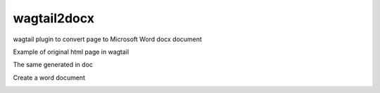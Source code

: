 wagtail2docx
================================================================================
wagtail plugin to convert page to Microsoft Word docx document

Example of original html page in wagtail

.. image::  media/original_html.png

The same generated in doc

.. image::  media/word_page.png

Create a word document

.. image::  media/settings.png

